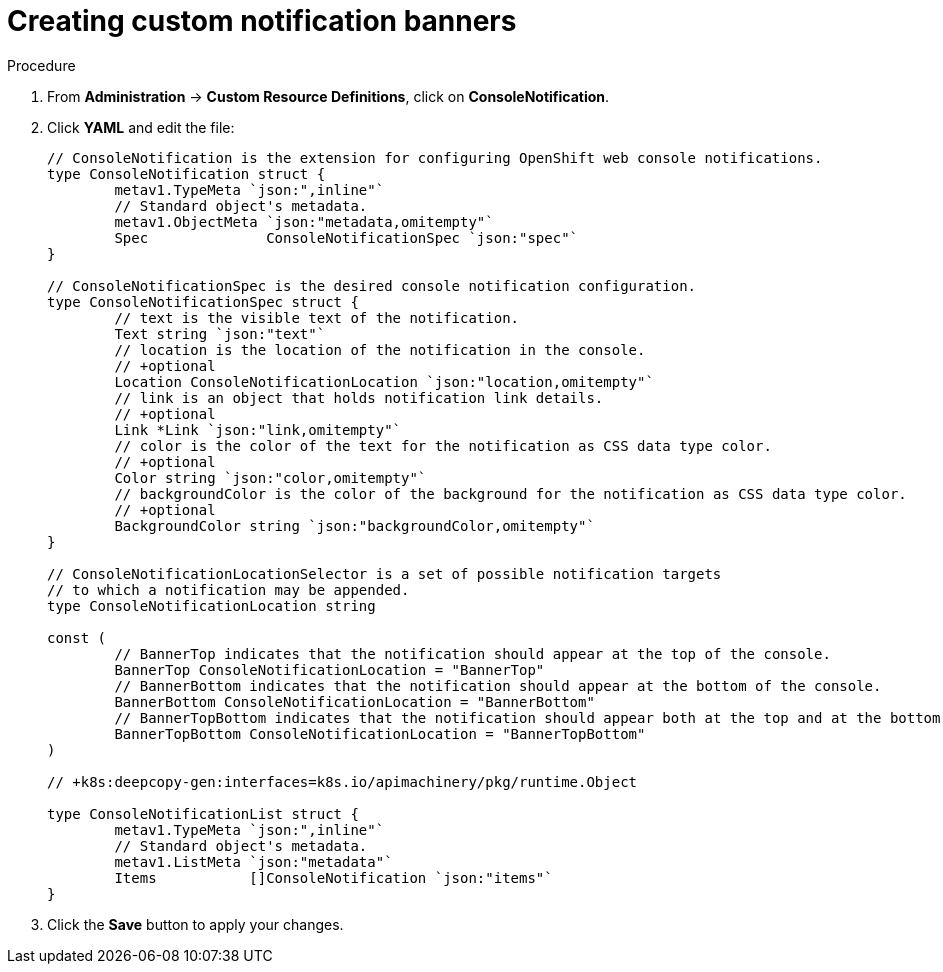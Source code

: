 // Module included in the following assemblies:
//
// * web-console/customizing-the-web-console.adoc

[id="creating-custom-notification-banners_{context}"]
= Creating custom notification banners

.Procedure

. From *Administration* -> *Custom Resource Definitions*, click on
*ConsoleNotification*.

. Click *YAML* and edit the file:
+
----

// ConsoleNotification is the extension for configuring OpenShift web console notifications.
type ConsoleNotification struct {
	metav1.TypeMeta `json:",inline"`
	// Standard object's metadata.
	metav1.ObjectMeta `json:"metadata,omitempty"`
	Spec              ConsoleNotificationSpec `json:"spec"`
}

// ConsoleNotificationSpec is the desired console notification configuration.
type ConsoleNotificationSpec struct {
	// text is the visible text of the notification.
	Text string `json:"text"`
	// location is the location of the notification in the console.
	// +optional
	Location ConsoleNotificationLocation `json:"location,omitempty"`
	// link is an object that holds notification link details.
	// +optional
	Link *Link `json:"link,omitempty"`
	// color is the color of the text for the notification as CSS data type color.
	// +optional
	Color string `json:"color,omitempty"`
	// backgroundColor is the color of the background for the notification as CSS data type color.
	// +optional
	BackgroundColor string `json:"backgroundColor,omitempty"`
}

// ConsoleNotificationLocationSelector is a set of possible notification targets
// to which a notification may be appended.
type ConsoleNotificationLocation string

const (
	// BannerTop indicates that the notification should appear at the top of the console.
	BannerTop ConsoleNotificationLocation = "BannerTop"
	// BannerBottom indicates that the notification should appear at the bottom of the console.
	BannerBottom ConsoleNotificationLocation = "BannerBottom"
	// BannerTopBottom indicates that the notification should appear both at the top and at the bottom of the console.
	BannerTopBottom ConsoleNotificationLocation = "BannerTopBottom"
)

// +k8s:deepcopy-gen:interfaces=k8s.io/apimachinery/pkg/runtime.Object

type ConsoleNotificationList struct {
	metav1.TypeMeta `json:",inline"`
	// Standard object's metadata.
	metav1.ListMeta `json:"metadata"`
	Items           []ConsoleNotification `json:"items"`
}
----

. Click the *Save* button to apply your changes.
